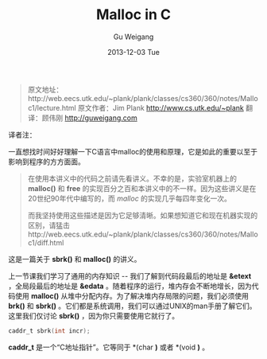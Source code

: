 #+TITLE:       Malloc in C
#+AUTHOR:      Gu Weigang
#+EMAIL:       guweigang@outlook.com
#+DATE:        2013-12-03 Tue
#+URI:         /blog/%y/%m/%d/malloc/
#+KEYWORDS:    c, malloc
#+TAGS:        c
#+LANGUAGE:    zh_CN
#+OPTIONS:     H:3 num:nil toc:nil \n:nil ::t |:t ^:nil -:nil f:t *:t <:t
#+DESCRIPTION: <TODO: insert your description here>

#+BEGIN_HTML
<style type="text/css">
pre.src-C {
background-color: black !important;
font-weight: bolder !important;
}
</style>
#+END_HTML


#+BEGIN_QUOTE

原文地址：http://web.eecs.utk.edu/~plank/plank/classes/cs360/360/notes/Malloc1/lecture.html
原文作者：Jim Plank http://www.cs.utk.edu/~plank
翻译：顾伟刚 http://guweigang.com

#+END_QUOTE

译者注：

一直想找时间好好理解一下C语言中malloc的使用和原理，它是如此的重要以至于影响到程序的方方面面。

#+BEGIN_QUOTE
在使用本讲义中的代码之前请先看讲义。不幸的是，实验室机器上的 *malloc()* 和  *free* 的实现百分之百和本讲义中的不一样。因为这些讲义是在20世纪90年代中编写的，而 /malloc/ 的实现几乎每四年变化一次。

而我坚持使用这些描述是因为它足够清晰。如果想知道它和现在机器实现的区别，请猛击http://web.eecs.utk.edu/~plank/plank/classes/cs360/360/notes/Malloc1/diff.html
#+END_QUOTE

这是一篇关于 *sbrk()* 和 *malloc()* 的讲义。


上一节课我们学习了通用的内存知识 -- 我们了解到代码段最后的地址是 *&etext* ，全局段最后的地址是 *&edata* 。随着程序的运行，堆内存会不断地增长，因为代码使用 *malloc()* 从堆中分配内存。为了解决堆内存局限的问题，我们必须使用 *brk()* 和 *sbrk()* 。它们都是系统调用，我们可以通过UNIX的man手册了解它们。这里我们仅讨论 *sbrk()* ，因为你只需要使用它就行了。

#+BEGIN_SRC C
caddr_t sbrk(int incr);
#+END_SRC

*caddr_t* 是一个“C地址指针”。它等同于 *(char *)* 或者 *(void *)* 。

